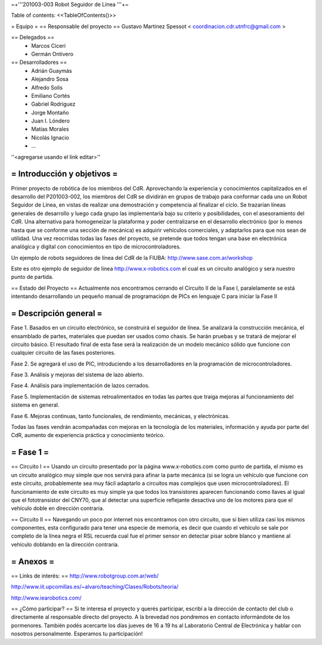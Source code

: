 ~+'''201003-003 Robot Seguidor de Línea '''+~

Table of contents: <<TableOfContents()>>

= Equipo =
== Responsable del proyecto ==
Gustavo Martinez Spessot < coordinacion.cdr.utnfrc@gmail.com >

== Delegados ==
 * Marcos Ciceri

 * Germán Ontivero

== Desarrolladores ==
 * Adrián Guaymás
 * Alejandro Sosa
 * Alfredo Solis
 * Emiliano Cortés
 * Gabriel Rodriguez
 * Jorge Montaño
 * Juan I. Lóndero
 * Matías Morales
 * Nicolás Ignacio
 * ...

''<agregarse usando el link editar>''

= Introducción y objetivos =
----
Primer proyecto de robótica de los miembros del CdR. Aprovechando la experiencia y conocimientos capitalizados en el desarrollo del P201003-002, los miembros del CdR se dividirán en grupos de trabajo para conformar cada uno un Robot Seguidor de Línea, en vistas de realizar una demostración y competencia al finalizar el ciclo. Se trazarían líneas generales de desarrollo y luego cada grupo las implementaría bajo su criterio y posibilidades, con el asesoramiento del CdR. Una alternativa para homogeneizar la plataforma y poder centralizarse en el desarrollo electrónico (por lo menos hasta que se conforme una sección de mecánica) es adquirir vehículos comerciales, y adaptarlos para que nos sean de utilidad. Una vez reocrridas todas las fases del proyecto, se pretende que todos tengan una base en electrónica analógica y digital con conocimientos en tipo de microcontroladores.

Un ejemplo de robots seguidores de línea del CdR de la FIUBA: http://www.sase.com.ar/workshop

Este es otro ejemplo de seguidor de linea http://www.x-robotics.com el cual es un circuito analógico y sera nuestro punto de partida.

== Estado del Proyecto ==
Actualmente nos encontramos cerrando el Circuito II  de la Fase I, paralelamente se está intentando desarrollando un pequeño  manual de programaciópn de PICs en lenguaje C para iniciar la Fase II

= Descripción general =
----
Fase 1. Basados en un circuito electrónico, se construirá el seguidor de línea. Se analizará la construcción mecánica, el ensamblado de partes, materiales que puedan ser usados como chasis. Se harán pruebas y se tratará de mejorar el circuito básico. El resultado final de esta fase será la realización de un modelo mecánico sólido que funcione con cualquier circuito de las fases posteriores.

Fase 2. Se agregará el uso de PIC, introduciendo a los desarrolladores en la programación de microcontroladores.

Fase 3. Análisis y mejoras del sistema de lazo abierto.

Fase 4. Análisis para implementación de lazos cerrados.

Fase 5. Implementación de sistemas retroalimentados en todas las partes que traiga mejoras al funcionamiento del sistema en general.

Fase 6. Mejoras continuas, tanto funcionales, de rendimiento, mecánicas, y electrónicas.

Todas las fases vendrán acompañadas con mejoras en la tecnología de los materiales, información y ayuda por parte del CdR, aumento de experiencia práctica y conocimiento teórico.

= Fase 1 =
----
== Circuito I ==
Usando un circuito presentado por la página www.x-robotics.com como punto de partida, el mismo es un circuito analógico muy simple que nos servirá para afinar la parte mecánica (si se logra un vehículo que funcione con este circuito, probablemente sea muy fácil adaptarlo a circuitos mas complejos que usen microcontroladores). El funcionamiento de este circuito es muy simple ya que todos los transistores aparecen funcionando como llaves al igual que el fototransistor del CNY70, que al detectar una superficie reflejante desactiva uno de los motores para que el vehículo doble en dirección contraria.

== Circuito II ==
Navegando un poco por internet nos encontramos con otro circuito, que si bien utiliza casi los mismos componentes, esta configurado para tener una especie de memoria, es decir que cuando el vehículo se sale por completo de la línea negra el RSL recuerda cual fue el primer sensor en detectar pisar sobre blanco y mantiene al vehículo doblando en la dirección contraria.

= Anexos =
----
== Links de interés: ==
http://www.robotgroup.com.ar/web/

http://www.iit.upcomillas.es/~alvaro/teaching/Clases/Robots/teoria/

http://www.iearobotics.com/

== ¿Cómo participar? ==
Si te interesa el proyecto y querés participar, escribí a la dirección de contacto del club o directamente al responsable directo del proyecto. A la brevedad nos pondremos en contacto informándote de los pormenores. También podés acercarte los días jueves de 16 a 19 hs al Laboratorio Central de Electrónica y hablar con nosotros personalmente. Esperamos tu participación!
